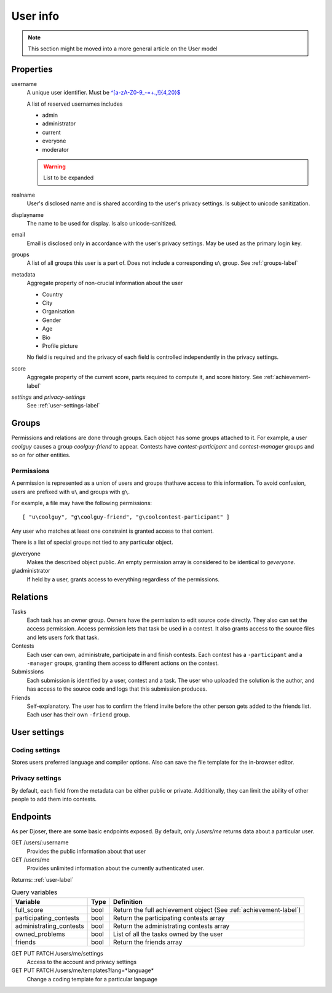 User info
---------

.. note:: This section might be moved into a more general article on the User model

Properties
^^^^^^^^^^
username
   A unique user identifier. Must be `^[a-zA-Z0-9_\-=+.,!]{4,20}$ <https://regex101.com/r/OsZJss/1>`_

   A list of reserved usernames includes

   - admin
   - administrator
   - current
   - everyone
   - moderator

   .. warning:: List to be expanded

realname
   User's disclosed name and is shared according to the user's privacy settings.
   Is subject to unicode sanitization.

displayname
   The name to be used for display. Is also unicode-sanitized.

email
   Email is disclosed only in accordance with the user's privacy settings.
   May be used as the primary login key.

groups
   A list of all groups this user is a part of. Does not include a corresponding
   ``u\`` group. See :ref:`groups-label`

metadata
   Aggregate property of non-crucial information about the user

   - Country
   - City
   - Organisation
   - Gender
   - Age
   - Bio
   - Profile picture

   No field is required and the privacy of each field
   is controlled independently in the privacy settings.

score
   Aggregate property of the current score,
   parts required to compute it, and score history.
   See :ref:`achievement-label`

`settings` and `privacy-settings`
   See :ref:`user-settings-label`

.. _groups-label:

Groups
^^^^^^
Permissions and relations are done through groups. Each object has some groups
attached to it. For example, a user `coolguy` causes a group `coolguy-friend`
to appear. Contests have `contest-participant` and `contest-manager`
groups and so on for other entities.

Permissions
"""""""""""
A permission is represented as a union of users and groups thathave access to
this information. To avoid confusion, users are prefixed with ``u\`` and groups
with ``g\``.

For example, a file may have the following permissions::

   [ "u\coolguy", "g\coolguy-friend", "g\coolcontest-participant" ]

Any user who matches at least one constraint is granted access to that content.

There is a list of special groups not tied to any particular object.

g\\everyone
   Makes the described object public. An empty permission array is considered
   to be identical to `g\everyone`.

g\\administrator
   If held by a user, grants access to everything regardless of the permissions.

Relations
^^^^^^^^^
Tasks
   Each task has an owner group. Owners have the permission to edit source code
   directly. They also can set the access permission. Access permission lets
   that task be used in a contest. It also grants access to the source files
   and lets users fork that task.

Contests
   Each user can own, administrate, participate in and finish contests.
   Each contest has a ``-participant`` and a ``-manager`` groups, granting
   them access to different actions on the contest.

Submissions
   Each submission is identified by a user, contest and a task.
   The user who uploaded the solution is the author, and has access to the
   source code and logs that this submission produces.

Friends
   Self-explanatory. The user has to confirm the friend invite
   before the other person gets added to the friends list. Each user has their
   own ``-friend`` group.

.. _user-settings-label:

User settings
^^^^^^^^^^^^^

Coding settings
"""""""""""""""
Stores users preferred language and compiler options.
Also can save the file template for the in-browser editor.

Privacy settings
""""""""""""""""
By default, each field from the metadata can be either public or private.
Additionally, they can limit the ability of other people to add them into contests.


Endpoints
^^^^^^^^^
As per Djoser, there are some basic endpoints exposed.
By default, only `/users/me` returns data about a particular user.

GET /users/:username
   Provides the public information about that user

GET /users/me
   Provides unlimited information about the currently authenticated user.

Returns: :ref:`user-label`

.. table:: Query variables

   ======================= ==== ================================================
   Variable                Type Definition
   ======================= ==== ================================================
   full_score              bool Return the full achievement object (See :ref:`achievement-label`)
   participating_contests  bool Return the participating contests array
   administrating_contests bool Return the administrating contests array
   owned_problems          bool List of all the tasks owned by the user
   friends                 bool Return the friends array
   ======================= ==== ================================================

GET PUT PATCH /users/me/settings
   Access to the account and privacy settings

GET PUT PATCH /users/me/templates?lang=*language*
   Change a coding template for a particular language
